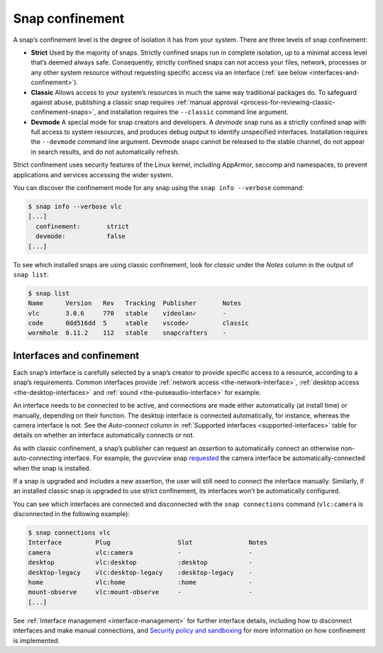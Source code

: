 .. 6233.md

.. _snap-confinement:

Snap confinement
================

A snap’s confinement level is the degree of isolation it has from your system. There are three levels of snap confinement:

- **Strict** Used by the majority of snaps. Strictly confined snaps run in complete isolation, up to a minimal access level that’s deemed always safe. Consequently, strictly confined snaps can not access your files, network, processes or any other system resource without requesting specific access via an interface (:ref:`see below <interfaces-and-confinement>`).
- **Classic** Allows access to your system’s resources in much the same way traditional packages do. To safeguard against abuse, publishing a classic snap requires :ref:`manual approval <process-for-reviewing-classic-confinement-snaps>`, and installation requires the ``--classic`` command line argument.
- **Devmode** A special mode for snap creators and developers. A *devmode* snap runs as a strictly confined snap with full access to system resources, and produces debug output to identify unspecified interfaces. Installation requires the ``--devmode`` command line argument. Devmode snaps cannot be released to the stable channel, do not appear in search results, and do not automatically refresh.

Strict confinement uses security features of the Linux kernel, including AppArmor, seccomp and namespaces, to prevent applications and services accessing the wider system.

You can discover the confinement mode for any snap using the ``snap info --verbose`` command:

.. code:: bash

   $ snap info --verbose vlc
   [...]
     confinement:       strict
     devmode:           false
   [...]

To see which installed snaps are using classic confinement, look for *classic* under the *Notes* column in the output of ``snap list``:

.. code:: bash

   $ snap list
   Name      Version   Rev   Tracking  Publisher       Notes
   vlc       3.0.6     770   stable    videolan✓       -
   code      0dd516dd  5     stable    vscode✓         classic
   wormhole  0.11.2    112   stable    snapcrafters    -

.. _interfaces-and-confinement:

Interfaces and confinement
--------------------------

Each snap’s interface is carefully selected by a snap’s creator to provide specific access to a resource, according to a snap’s requirements. Common interfaces provide :ref:`network access <the-network-interface>`, :ref:`desktop access <the-desktop-interfaces>` and :ref:`sound <the-pulseaudio-interface>` for example.

An interface needs to be connected to be active, and connections are made either automatically (at install time) or manually, depending on their function. The desktop interface is connected automatically, for instance, whereas the camera interface is not. See the *Auto-connect* column in :ref:`Supported interfaces <supported-interfaces>` table for details on whether an interface automatically connects or not.

As with classic confinement, a snap’s publisher can request an *assertion* to automatically connect an otherwise non-auto-connecting interface. For example, the *guvcview* snap `requested <https://snapcraft.io/docs/auto-connect-request-for-the-guvcview-brlin-snap>`__ the camera interface be automatically-connected when the snap is installed.

If a snap is upgraded and includes a new assertion, the user will still need to connect the interface manually. Similarly, if an installed classic snap is upgraded to use strict confinement, its interfaces won’t be automatically configured.

You can see which interfaces are connected and disconnected with the ``snap connections`` command (``vlc:camera`` is disconnected in the following example):

.. code:: bash

   $ snap connections vlc
   Interface         Plug                  Slot               Notes
   camera            vlc:camera            -                  -
   desktop           vlc:desktop           :desktop           -
   desktop-legacy    vlc:desktop-legacy    :desktop-legacy    -
   home              vlc:home              :home              -
   mount-observe     vlc:mount-observe     -                  -
   [...]

See :ref:`Interface management <interface-management>` for further interface details, including how to disconnect interfaces and make manual connections, and `Security policy and sandboxing <https://snapcraft.io/docs/security-policy-and-sandboxing>`__ for more information on how confinement is implemented.

